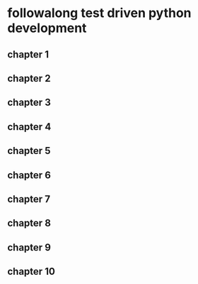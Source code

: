 * followalong test driven python development
** chapter 1
** chapter 2
** chapter 3
** chapter 4
** chapter 5
** chapter 6
** chapter 7
** chapter 8
** chapter 9
** chapter 10
